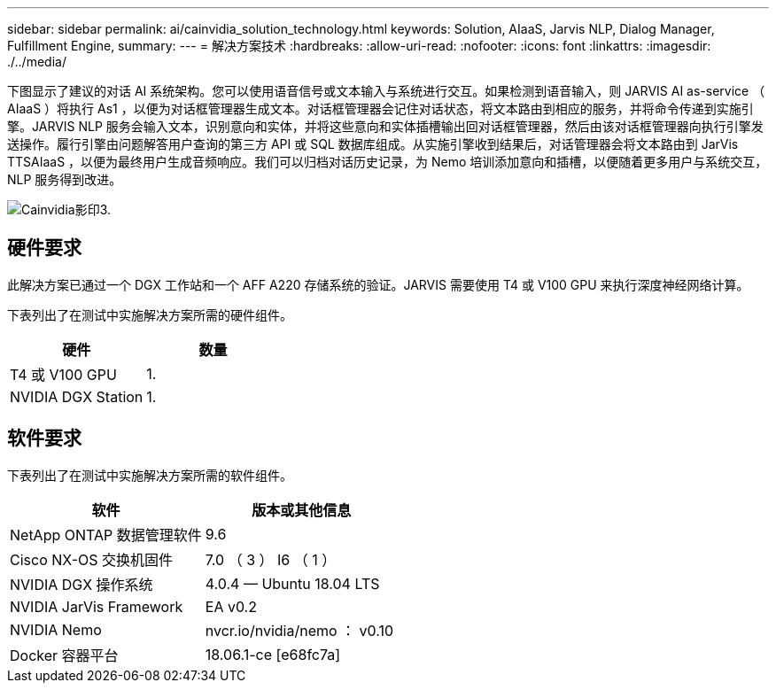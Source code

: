 ---
sidebar: sidebar 
permalink: ai/cainvidia_solution_technology.html 
keywords: Solution, AIaaS, Jarvis NLP, Dialog Manager, Fulfillment Engine, 
summary:  
---
= 解决方案技术
:hardbreaks:
:allow-uri-read: 
:nofooter: 
:icons: font
:linkattrs: 
:imagesdir: ./../media/


[role="lead"]
下图显示了建议的对话 AI 系统架构。您可以使用语音信号或文本输入与系统进行交互。如果检测到语音输入，则 JARVIS AI as-service （ AIaaS ）将执行 As1 ，以便为对话框管理器生成文本。对话框管理器会记住对话状态，将文本路由到相应的服务，并将命令传递到实施引擎。JARVIS NLP 服务会输入文本，识别意向和实体，并将这些意向和实体插槽输出回对话框管理器，然后由该对话框管理器向执行引擎发送操作。履行引擎由问题解答用户查询的第三方 API 或 SQL 数据库组成。从实施引擎收到结果后，对话管理器会将文本路由到 JarVis TTSAIaaS ，以便为最终用户生成音频响应。我们可以归档对话历史记录，为 Nemo 培训添加意向和插槽，以便随着更多用户与系统交互， NLP 服务得到改进。

image::cainvidia_image3.png[Cainvidia影印3.]



== 硬件要求

此解决方案已通过一个 DGX 工作站和一个 AFF A220 存储系统的验证。JARVIS 需要使用 T4 或 V100 GPU 来执行深度神经网络计算。

下表列出了在测试中实施解决方案所需的硬件组件。

|===
| 硬件 | 数量 


| T4 或 V100 GPU | 1. 


| NVIDIA DGX Station | 1. 
|===


== 软件要求

下表列出了在测试中实施解决方案所需的软件组件。

|===
| 软件 | 版本或其他信息 


| NetApp ONTAP 数据管理软件 | 9.6 


| Cisco NX-OS 交换机固件 | 7.0 （ 3 ） I6 （ 1 ） 


| NVIDIA DGX 操作系统 | 4.0.4 — Ubuntu 18.04 LTS 


| NVIDIA JarVis Framework | EA v0.2 


| NVIDIA Nemo | nvcr.io/nvidia/nemo ： v0.10 


| Docker 容器平台 | 18.06.1-ce [e68fc7a] 
|===
